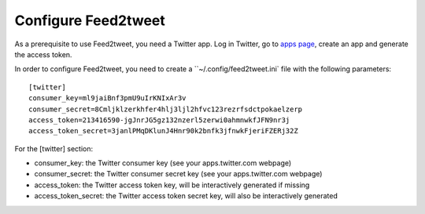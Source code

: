 Configure Feed2tweet
====================

As a prerequisite to use Feed2tweet, you need a Twitter app. Log in
Twitter, go to `apps page <https://apps.twitter.com>`_, create an app
and generate the access token.

In order to configure Feed2tweet, you need to create a
``~/.config/feed2tweet.ini` file with the following parameters::

    [twitter]
    consumer_key=ml9jaiBnf3pmU9uIrKNIxAr3v
    consumer_secret=8Cmljklzerkhfer4hlj3ljl2hfvc123rezrfsdctpokaelzerp
    access_token=213416590-jgJnrJG5gz132nzerl5zerwi0ahmnwkfJFN9nr3j
    access_token_secret=3janlPMqDKlunJ4Hnr90k2bnfk3jfnwkFjeriFZERj32Z

For the [twitter] section:

- consumer_key: the Twitter consumer key (see your apps.twitter.com webpage)
- consumer_secret: the Twitter consumer secret key (see your apps.twitter.com webpage)
- access_token: the Twitter access token key, will be interactively
  generated if missing
- access_token_secret: the Twitter access token secret key, will also
  be interactively generated
